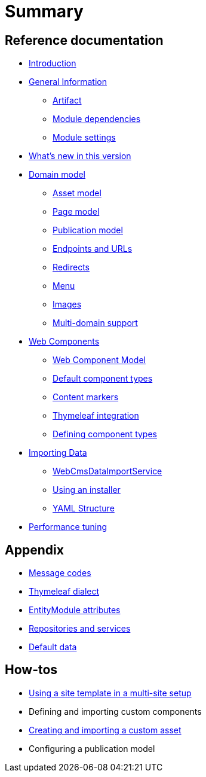 = Summary

== Reference documentation

* link:README.md[Introduction]
* link:chap-general-information.adoc[General Information]
** link:chap-general-information.adoc#artifact[Artifact]
** link:chap-general-information.adoc#module-dependencies[Module dependencies]
** link:chap-general-information.adoc#module-settings[Module settings]
* link:whats-new.md[What’s new in this version]
* link:chap-placeholder.adoc[Domain model]
** link:chap-asset-model.adoc[Asset model]
** link:pages/chap-web-page.adoc[Page model]
** link:publication/chap-publication-model.adoc[Publication model]
** link:urls/chap-endpoint-url.adoc[Endpoints and URLs]
** link:chap-redirects.adoc[Redirects]
** link:menu/chap-menu.adoc[Menu]
** link:chap-image.md[Images]
** link:multi-domain-support.md[Multi-domain support]
* link:chap-placeholder.adoc[Web Components]
** link:components/chap-web-components.adoc#overview[Web Component Model]
** link:components/chap-web-components-base-types.adoc#overview[Default component types]
** link:components/chap-web-components-content-markers.adoc[Content markers]
** link:components/chap-web-components-thymeleaf.adoc[Thymeleaf integration]
** link:components/chap-web-components-defining-component-types.adoc[Defining component types]
* link:chap-placeholder.adoc[Importing Data]
** link:importing/chap-importing-data.adoc#importing-data[WebCmsDataImportService]
** link:importing/chap-importing-data.adoc#installer[Using an installer]
** link:importing/chap-importing-data.adoc#yaml[YAML Structure]
* link:chap-performance-tuning.md[Performance tuning]


== Appendix

* link:appendices/message-codes.md[Message codes]
* link:thymeleaf-dialect.adoc[Thymeleaf dialect]
* link:entitymodule-attributes.md[EntityModule attributes]
* link:repositories-and-services.md[Repositories and services]
* link:appendices/appendix-default-data.adoc[Default data]


== How-tos

* link:how-tos/using-a-site-template-in-a-multi-site-setup.adoc[Using a site template in a multi-site setup]
* Defining and importing custom components
* link:how-tos/creating-and-importing-a-custom-asset.md[Creating and importing a custom asset]
* Configuring a publication model


